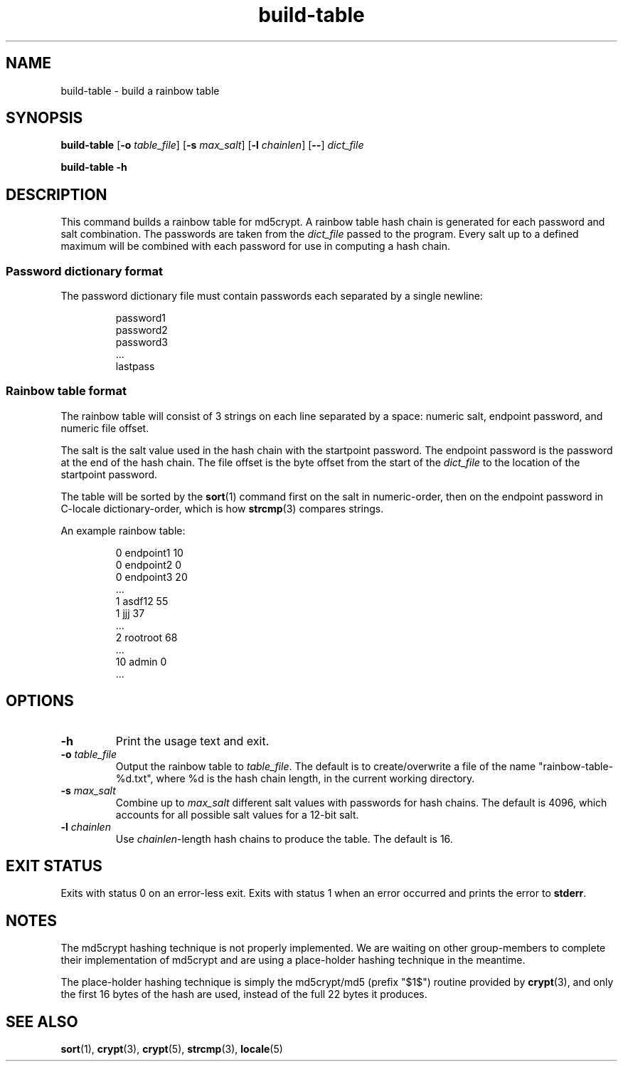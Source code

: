.TH build-table 1 "April 2021" "St. Cloud State University" "User Commands"
.\"
.SH NAME
build-table \- build a rainbow table
.\"
.SH SYNOPSIS
.B build-table
.RB [ \-o
.IR table_file ]
.RB [ \-s
.IR max_salt ]
.RB [ \-l
.IR chainlen ]
.RB [ \-\- ]
.I dict_file
.PP
.B build-table \-h
.\"
.SH DESCRIPTION
.PP
This command builds a rainbow table for md5crypt.
A rainbow table hash chain is generated for each password and salt combination.
The passwords are taken from the
.I dict_file
passed to the program.
Every salt up to a defined maximum will be combined with each password for use
in computing a hash chain.
.SS "Password dictionary format"
.PP
The password dictionary file must contain passwords each separated by a single
newline:
.PP
.RS
password1
.br
password2
.br
password3
.br
\&...\&
.br
lastpass
.RE
.SS "Rainbow table format"
.PP
The rainbow table will consist of 3 strings on each line separated by a space:
numeric salt, endpoint password, and numeric file offset.
.PP
The salt is the salt value used in the hash chain with the startpoint password.
The endpoint password is the password at the end of the hash chain.
The file offset is the byte offset from the start of the
.I dict_file
to the location of the startpoint password.
.PP
The table will be sorted by the
.BR sort (1)
command first on the salt in numeric-order,
then on the endpoint password in C-locale dictionary-order,
which is how
.BR strcmp (3)
compares strings.
.PP
An example rainbow table:
.PP
.RS
.ad l
0 endpoint1 10
.br
0 endpoint2 0
.br
0 endpoint3 20
.br
\&...\&
.br
1 asdf12 55
.br
1 jjj 37
.br
\&...\&
.br
2 rootroot 68
.br
\&...\&
.br
10 admin 0
.br
\&...\&
.br
.ad
.RE
.\"
.SH OPTIONS
.TP
.BI \-h
Print the usage text and exit.
.TP
.BI \-o " table_file"
Output the rainbow table to
.IR table_file .
The default is to create/overwrite a file of the name "rainbow-table-%d.txt",
where %d is the hash chain length,
in the current working directory.
.TP
.BI \-s " max_salt"
Combine up to
.I max_salt
different salt values with passwords for hash chains.
The default is 4096,
which accounts for all possible salt values for a 12-bit salt.
.TP
.BI \-l " chainlen"
Use
.IR chainlen -length
hash chains to produce the table.
The default is 16.
.\"
.SH "EXIT STATUS"
.PP
Exits with status 0 on an error-less exit. Exits with status 1 when an error
occurred and prints the error to
.BR stderr .
.\"
.SH NOTES
.PP
The md5crypt hashing technique is not properly implemented. We are waiting on
other group-members to complete their implementation of md5crypt and are using
a place-holder hashing technique in the meantime.
.PP
The place-holder hashing technique is simply the md5crypt/md5 (prefix "$1$")
routine provided by
.BR crypt (3),
and only the first 16 bytes of the hash are used,
instead of the full 22 bytes it produces.
.\"
.SH "SEE ALSO"
.BR sort (1),
.BR crypt (3),
.BR crypt (5),
.BR strcmp (3),
.BR locale (5)
.\" vim: filetype=nroff.man

